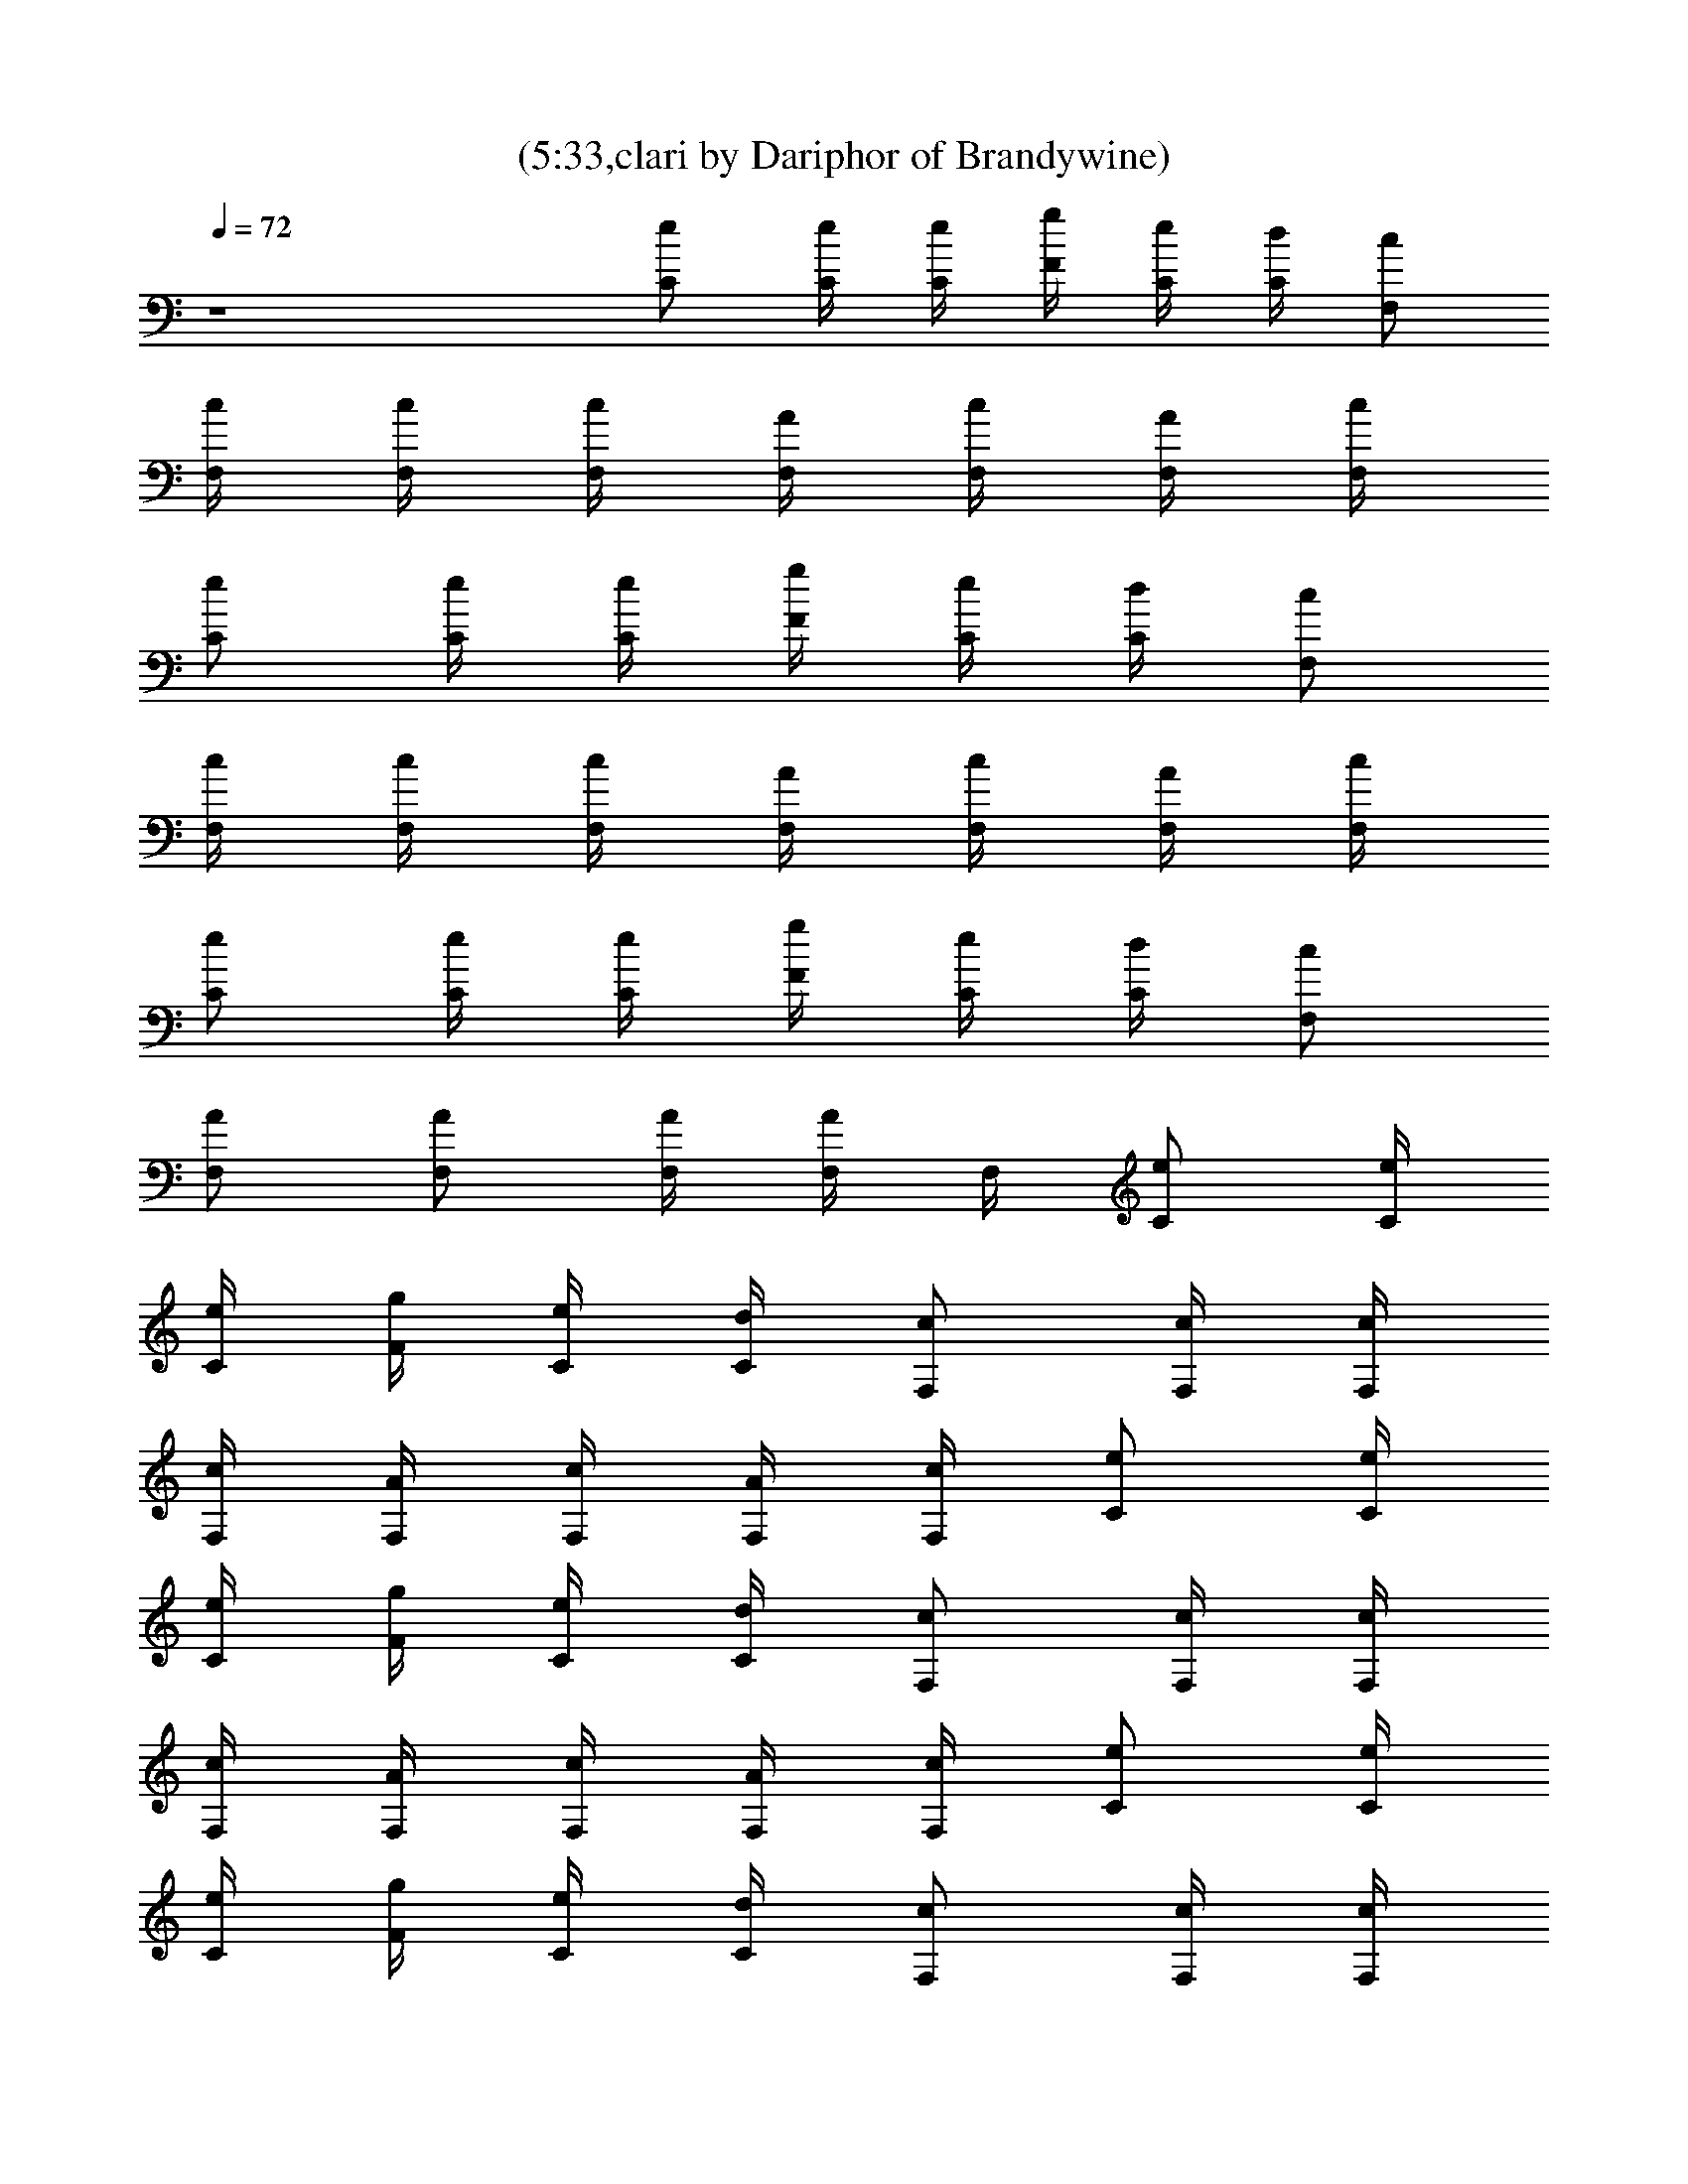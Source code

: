 X:1
T:(5:33,clari by Dariphor of Brandywine)
Z:Transcribed by LotRO MIDI Player:http://lotro.acasylum.com/midi
%  Original file:smashingdrown.mid
%  Transpose:3
L:1/4
Q:72
K:C
z4 [C/2e/2] [C/4e/4] [C/4e/4] [g/4F/4] [C/4e/4] [d/4C/4] [c/2F,/2]
[c/4F,/4] [F,/4c/4] [c/4F,/4] [F,/4A/4] [F,/4c/4] [A/4F,/4] [c/4F,/4]
[C/2e/2] [C/4e/4] [C/4e/4] [g/4F/4] [C/4e/4] [d/4C/4] [c/2F,/2]
[c/4F,/4] [F,/4c/4] [c/4F,/4] [F,/4A/4] [F,/4c/4] [A/4F,/4] [c/4F,/4]
[C/2e/2] [C/4e/4] [C/4e/4] [g/4F/4] [e/4C/4] [C/4d/4] [c/2F,/2]
[F,/2A/2] [F,/2A/2] [F,/4A/4] [F,/4A/4] F,/4 [C/2e/2] [C/4e/4]
[C/4e/4] [g/4F/4] [C/4e/4] [d/4C/4] [c/2F,/2] [c/4F,/4] [F,/4c/4]
[c/4F,/4] [F,/4A/4] [F,/4c/4] [A/4F,/4] [c/4F,/4] [C/2e/2] [C/4e/4]
[C/4e/4] [g/4F/4] [C/4e/4] [d/4C/4] [c/2F,/2] [c/4F,/4] [F,/4c/4]
[c/4F,/4] [F,/4A/4] [F,/4c/4] [A/4F,/4] [c/4F,/4] [C/2e/2] [C/4e/4]
[C/4e/4] [g/4F/4] [C/4e/4] [d/4C/4] [c/2F,/2] [c/4F,/4] [F,/4c/4]
[c/4F,/4] [F,/4A/4] [F,/4c/4] [A/4F,/4] [c/4F,/4] [C/2e/2] [C/4e/4]
[C/4e/4] [g/4F/4] [C/4e/4] [d/4C/4] [c/2F,/2] [c/4F,/4] [F,/4c/4]
[c/4F,/4] [F,/4A/4] [F,/4c/4] [A/4F,/4] [c/4F,/4] [C/2e/2] [C/4e/4]
[C/4e/4] [g/4F/4] [C/4e/4] [d/4C/4] [c/2F,/2] [c/4F,/4] [F,/4c/4]
[c/4F,/4] [F,/4A/4] [F,/4c/4] [A/4F,/4] [c/4F,/4] [C/2e/2] [C/4e/4]
[C/4e/2] [g/4F/4] [e/2C/4] [d/4C/4] [c/2F,/2d/2] [e/4c/4F,/4]
[c'F,/4c/4] [c/4F,/4] [F,/4A/4] [F,/4c/4] [A/4F,/4] [c/4F,/4]
[C/2e/2] [e/4C/4] [C/4e/4] [e/4g/4F/4] [C/4e/2] [d/4C/4]
[g3/4c/2F,/2] [c/4F,/4] [F,/4c/4e/2] [c/4F,/4] [d/4F,/4A/4]
[F,/4c/4e/2] [A/4F,/4] [c/4F,/4c'3/4] [C/2e/2] [C/4e/4] [C/4e/4]
[g/4F/4] [C/4e/4] [d/4C/4] [c/2F,/2] [c/4F,/4] [F,/4c/4] [c/4F,/4]
[F,/4A/4] [F,/4c/4] [A/4F,/4] [c/4F,/4] [C/2e/2] [C/4e/4] [C/4e/4]
[g/4F/4] [C/4e/4] [d/4C/4] [c/2F,/2] [c/4F,/4] [F,/4c/4] [c/4F,/4]
[F,/4A/4] [F,/4c/4] [A/4F,/4] [c/4F,/4] [C/2e/2] [C/4e/4] [C/4e/2]
[g/4F/4] [e/2C/4] [d/4C/4] [c/2F,/2d/2] [c/4F,/4e/4] [c'F,/4c/4]
[c/4F,/4] [F,/4A/4] [F,/4c/4] [A/4F,/4] [c/4F,/4] [C/2e/2] [C/4e/4]
[C/4e/4] [e/4g/4F/4] [C/4e/2] [d/4C/4] [c/2F,/2g/2] [c/4F,/4f]
[F,/4c/4] [c/4F,/4] [F,/4A/4] [F,/4c/4e/4] [A/4F,/4e/4]
[c/4F,/4c'3/4] [C/2e/2] [C/4e/4] [C/4e/4] [g/4F/4] [C/4e/4] [d/4C/4]
[c/2F,/2] [c/4F,/4] [F,/4c/4] [c/4F,/4] [F,/4A/4] [F,/4c/4a/4]
[a/4A/4F,/4] [c/4F,/4a/2] [C/2e/2z/4] [g3/4z/4] [C/4e/4] [C/4e/4]
[g/4F/4] [C/4e/4] [d/4C/4] [c/2F,/2] [c/4F,/4] [F,/4c/4] [c/4F,/4]
[F,/4A/4] [F,/4c/4] [A/4F,/4] [c/4F,/4] [^D^Af^a] [^D^Af^a^d]
[^D^Af^a^d] [^D^Af^a] [^A,Fcfz/2] =d/2 [^A,3F3c3f3c'] z d/4 c'/2
[c'z/4] [CGc] [c'/2g/2c/2G/2] [c'/4g/4c/4G/4] [d9/4G9/4] [CGc]
[c'/2g/2c/2G/2] [G/4c/4g/4c'/4] [G9/4d9/4] [C,CFcf] c3/4 F,/4 d/2
[F,/4d/4] d/4 [f/2z/4] F,/4 f/4 g/4 =a2 [G2d2] z19/2 z13/2 [C/2e/2]
[C/4e/4] [C/4e/2] [g/4F/4] [e/2C/4] [d/4C/4] [c/2F,/2d/2]
[e/4c/4F,/4] [c'F,/4c/4] [c/4F,/4] [F,/4=A/4] [F,/4c/4] [A/4F,/4]
[c/4F,/4] [C/2e/2] [e/4C/4] [C/4e/4] [e/4g/4F/4] [C/4e/2] [d/4C/4]
[g3/4c/2F,/2] [c/4F,/4] [F,/4c/4e/2] [c/4F,/4] [d/4F,/4A/4]
[F,/4c/4e/2] [A/4F,/4] [c/4F,/4c'3/4] [C/2e/2] [C/4e/4] [C/4e/4]
[g/4F/4] [C/4e/4] [d/4C/4] [c/2F,/2] [c/4F,/4] [F,/4c/4] [c/4F,/4]
[F,/4A/4] [F,/4c/4] [A/4F,/4] [c/4F,/4] [C/2e/2] [C/4e/4] [C/4e/4]
[g/4F/4] [C/4e/4] [d/4C/4] [c/2F,/2] [c/4F,/4] [F,/4c/4] [c/4F,/4]
[F,/4A/4] [F,/4c/4] [A/4F,/4] [c/4F,/4] [C/2e/2] [C/4e/4] [C/4e/2]
[g/4F/4] [e/2C/4] [d/4C/4] [c/2F,/2d/2] [c/4F,/4e/4] [c'F,/4c/4]
[c/4F,/4] [F,/4A/4] [F,/4c/4] [A/4F,/4] [c/4F,/4] [C/2e/2] [C/4e/4]
[C/4e/4] [e/4g/4F/4] [C/4e/2] [d/4C/4] [c/2F,/2g/2] [c/4F,/4f]
[F,/4c/4] [c/4F,/4] [F,/4A/4] [F,/4c/4e/4] [A/4F,/4e/4]
[c/4F,/4c'3/4] [C/2e/2] [C/4e/4] [C/4e/4] [g/4F/4] [C/4e/4] [d/4C/4]
[c/2F,/2] [c/4F,/4] [F,/4c/4] [c/4F,/4] [F,/4A/4] [F,/4c/4a/4]
[a/4A/4F,/4] [c/4F,/4a/2] [C/2e/2z/4] [g3/4z/4] [C/4e/4] [C/4e/4]
[g/4F/4] [C/4e/4] [d/4C/4] [c/2F,/2] [c/4F,/4] [F,/4c/4] [c/4F,/4]
[F,/4A/4] [F,/4c/4] [A/4F,/4] [c/4F,/4] [^D^Af^a] [^D^Af^a^d]
[^D^Af^a^d] [^D^Af^a] [^A,Fcfz/2] =d/2 [^A,3F3c3f3c'] z d/4 c'/2
[c'z/4] [CGc] [c'/2g/2c/2G/2] [c'/4g/4c/4G/4] [d9/4G9/4] [CGc]
[c'/2g/2c/2G/2] [G/4c/4g/4c'/4] [G9/4d9/4] [C,CFcf] c3/4 F,/4 d/2
[F,/4d/4] d/4 [f/2z/4] F,/4 f/4 g/4 =a2 [G2d2] [CGcegc']
[C/2G/2c/2e/2g/2c'/2] [C/4G/4c/4e/4g/4c'/4] [G/2c/2C/2e/2g/2c'/2]
[C/2G/2c/2e/2g/2c'/2] [C/4G/4c/4e/4g/4c'/4] [C/4G/4c/4e/4g/4c'/4]
[C/4G/4c/4e/4g/4c'/4] [C/2G/2c/2e/2g/2c'/2] [F,CF=Acf]
[F,/2C/2F/2A/2c/2z/4] g/4 [F,/4C/4F/4A/4c/4f/4] [C/2F/2F,/2A/2c/2f/2]
[F,/2C/2F/2f/2A/2c/2] [F,/4C/4F/4A/4c/4f/4] [F,/4C/4F/4A/4c/4f/4]
[f/4F,/4C/4F/4A/4c/4] [F,/2C/2F/2A/2c/2f/4] [f/2z/4] [CGce/4gc'] e3/4
[C/2G/2c/2e/2g/2c'/2] [C/4G/4c/4e/4g/4c'/4] [G/2c/2C/2e/2g/2c'/2]
[C/2G/2c/2e/2g/2c'/2] [C/4G/4c/4e/4g/4c'/4] [C/4G/4c/4e/4g/4c'/4]
[C/4G/4c/4e/4g/4c'/4] [C/2G/2c/2e/2g/2c'/2] [F,CFAcf]
[F,/2C/2F/2A/2c/2z/4] g/4 [g/4F,/4C/4F/4A/4c/4] [C/2F/2F,/2A/2c/2f/2]
[f/2F,/2C/2F/2A/2c/2] [F,/4C/4F/4A/4c/4f/4] [F,/4C/4F/4A/4c/4f/4]
[f/4F,/4C/4F/4A/4c/4] [F,/2C/2F/2A/2c/2f/4] [f/2z/4]
[C/4G/4e/4c/4g/4c'/4] [e/4C/4G/4c/4g/4c'/4] [C/4G/4e/4c/4g/4c'/4]
[C/4G/4e/4c/4g/4c'/4] [CGcegc'] [^A,^DG^A^dg]
[^D/4^A,/4G/4^A/4^d/4^a/4] [^a/4^d/4^A/4G/4^D/4^A,/4]
[^A,/2^D/2G/2^A/2^d/2^a/2] [^A,F^A=df^a] [^A,/2F/2^A/2d/2f/2^a/2]
[^A,/4F/4^A/4d/4f/4^a/4] [^A,/2F/2^A/2d/2f/2^a/2]
[^A/2d/2^A,/2F/2f/2^a/2] [^A,/4F/4^A/4d/4f/4^a/4]
[^A,/2F/2^A/2d/2f/2^a/2] [^A,/2F/2^A/2d/2f/2^a/2]
[C/4G/4e/4c/4g/4c'/4] [C/4G/4e/4c/4g/4c'/4] [C/4G/4e/4c/4g/4c'/4]
[C/4G/4e/4c/4g/4c'/4] [CGcegc'] [^A,^DG^A^dg]
[^D/4^A,/4G/4^A/4^d/4^a/4] [^a/4^d/4^A/4G/4^D/4^A,/4]
[^A,/2^D/2G/2^A/2^d/2^a/2] [^A,F^A=df^a] [^A,/2F/2^A/2d/2f/2^a/2]
[^A,/4F/4^A/4d/4f/4^a/4] [^A,/2F/2^A/2d/2f/2^a/2]
[^A/2d/2^A,/2F/2f/2^a/2] [^A,/4F/4^A/4d/4f/4^a/4]
[^A,/2F/2^A/2d/2f/2^a/2] [^A,/2F/2^A/2d/2f/2^a/2]
[C/4G/4e/4c/4g/4c'/4] [C/4G/4e/4c/4g/4c'/4] [C/4G/4e/4c/4g/4c'/4]
[C/4G/4e/4c/4g/4c'/4] [CGcegc'] [^A,^DG^A^dg]
[^D/4^A,/4G/4^A/4^d/4^a/4] [^a/4^d/4^A/4G/4^D/4^A,/4]
[^A,/2^D/2G/2^A/2^d/2^a/2] [^A,F^A=df^a] [^A,/2F/2^A/2d/2f/2^a/2]
[^A,/4F/4^A/4d/4f/4^a/4] [^A,/2F/2^A/2d/2f/2^a/2]
[^A/2d/2^A,/2F/2f/2^a/2] [^A,/4F/4^A/4d/4f/4^a/4]
[^A,/2F/2^A/2d/2f/2^a/2] [^A,/2F/2^A/2d/2f/2^a/2]
[C/4G/4e/4c/4g/4c'/4] [C/4G/4e/4c/4g/4c'/4] [C/4G/4e/4c/4g/4c'/4]
[C/4G/4e/4c/4g/4c'/4] [CGcegc'] [^A,^DG^A^dg]
[^D/4^A,/4G/4^A/4^d/4^a/4] [^a/4^d/4^A/4G/4^D/4^A,/4]
[^A,/2^D/2G/2^A/2^d/2^a/2] [^A,F^A=df^a] [^A,/2F/2^A/2d/2f/2^a/2]
[^A,/4F/4^A/4d/4f/4^a/4] [^A,/2F/2^A/2d/2f/2^a/2]
[^A/2d/2^A,/2F/2f/2^a/2] [^A,/4F/4^A/4d/4f/4^a/4]
[^A,/2F/2^A/2d/2f/2^a/2] [^A,/2F/2^A/2d/2f/2^a/2]
[C19/2F19/2=A19/2c19/2f19/2c'19/2] [c'13/2A13/2f13/2c13/2F13/2C13/2]
F/2 c/2 f/2 c/4 g/2 f/2 c/4 f F/2 c/2 f/2 c/4 g/2 f/2 c/4 f F/2 c/2
f/2 c/4 g/2 f/2 c/4 f F/2 c/2 f/2 c/4 g/2 f/2 c/4 f [F/2f/2] [c/2f/4]
f/4 [f/2z/4] [c'/2z/4] c/4 [d/2f/2] [c/2c'/2] [c'F/4] e F/2 c/2
[f/2z/4] c'/4 [c/4c'/4] [c'5/4f/2] c/2 F/4 [f/4e] f/2 d/4 [F/2c'] c/2
f/2 c/4 g/2 f/2 c/4 f F/2 c/2 f/2 c/4 g/2 f/2 c/4 f [F/2f/4] [f/2z/4]
[c/2z/4] f/4 [f/2z/4] [c'/2z/4] c/4 [d/2f/2] [c/2c'/2] [c'F/4] e F/2
c/2 [f/2z/4] c'/4 [c/4c'/4] [c'5/4f/2] c/2 F/4 [f/4e] f/2 [d3/4z/4]
F/2 [c/2c'3/2] f/2 c/4 g/2 f/2 c/4 f [C,4C4F4c4f4g4]
[C/4G/4c/4e/4g/4c'/4] [g/4e/4c/4G/4c'/4] [c/4e/4g/4G/4C/4c'/4]
[G/4c/4e/4g/4c'/4] [C3/4Gcegc'] =D/4 [^D^A^dg^a]
[^D/2^A/2^d/2g/2^a/2] [^D/2^A/2^d/2g/2^a/2] [^A,/2F/2^A/2=d/2f/2^a/2]
[^A,/4F/4^A/4d/4f/4^a/4] [^A/2^A,/2F/2d/2f/2^a/2]
[^A,/4F/4^A/4d/4f/4^a/4] [^A,3/4F3/4^A3/4d3/4f3/4z/4] [c'3/4z/2]
[d/2f/2^a/2^A/2F/2^A,/2] [f/4^a/4^A,/4F/4^A/4d/4]
[d/2^A,/2F/2f/2^A/2z/4] [c'/2z/4] [d/2f/2^A/2^a/2F/2z/4] c'/4
[C/4G/4c/4e/4g/4c'/4] [g/4e/4c/4G/4c'/4] [c/4e/4g/4G/4C/4c'/4]
[G/4c/4e/4g/4c'/4] [C3/4Gcegc'] =D/4 [^D^A^dg^a]
[^D/2^A/2^d/2g/2^a/2] [^D/2^A/2^d/2g/2^a/2] [^A,/2F/2^A/2=d/2f/2^a/2]
[^A,/4F/4^A/4d/4f/4^a/4] [^A/2^A,/2F/2d/2f/2^a/2]
[^A,/4F/4^A/4d/4f/4^a/4] [^A,3/4F3/4^A3/4d3/4f3/4z/4] [c'3/4z/2]
[d/2f/2^a/2^A/2F/2^A,/2] [f/4^a/4^A,/4F/4^A/4d/4]
[d/2^A,/2F/2f/2^A/2z/4] [=a/2z/4] [d/2f/2^A/2^a/4F/2^A,/2] [^a/2z/4]
[C/4G/4c/4e/4g/4c'/4] [g/4e/4c/4G/4c'/4=a/2] [c/4e/4g/4G/4C/4c'/4]
[G/4c/4e/4g/4c'/4f3/2] [C3/4Gcegc'] =D/4 [^D^A^dg^a]
[^D/2^A/2^d/2g/2^a/2] [^D/2^A/2^d/2g/2^a/2] [^A,/2F/2^A/2=d/2f/2^a/2]
[^A,/4F/4^A/4d/4f/4^a/4] [^A/2^A,/2F/2d/2f/2^a/2]
[^A,/4F/4^A/4d/4f/4^a/4] [^A,3/4F3/4^A3/4d3/4f3/4z/4] [c'3/4z/2]
[d/2f/2^a/2^A/2F/2^A,/2] [f/4^a/4^A,/4F/4^A/4d/4]
[d/2^A,/2F/2f/2^A/2^a/2] [d/2f/2^A/2^a/2F/2z/4] c'/4
[C/4G/4c/4e/4g/4c'/4] [g/4e/4c/4G/4c'/4] [c/4e/4g/4G/4C/4c'/4]
[G/4c/4e/4g/4c'/4] [C3/4Gcegc'] =D/4 [^D^A^dg^a]
[^D/2^A/2^d/2g/2^a/2] [^D/2^A/2^d/2g/2^a/2] [^A,/2F/2^A/2=d/2f/2^a/2]
[^A,/4F/4^A/4d/4f/4^a/4] [^A/2^A,/2F/2d/2f/2^a/2]
[^A,/4F/4^A/4d/4f/4^a/4] [^A,3/4F3/4^A3/4d3/4f3/4z/4] [c'5/4z/2]
[d/2f/2^a/2^A/2F/2^A,/2] [f/4^a/4^A,/4F/4^A/4d/4]
[d/2^A,/2F/2f/2^A/2^a/2] [d/2f/2^A/2^a/2F/2z/4] c'/4
[F8=A8c8f8=a8c'8] [F8A8c8f8a8c'8] [F8A8c8f8a8c'8] [F8A8c8f8a8c'8]
[F8A8c8f8a8c'8] [F8A8c8f8a8c'8] [F,CFAcf] [F,/2C/2F/2A/2c/2f/2]
[F,/4C/4F/4A/4c/4f/4] [C/2F/2F,/2A/2c/2f/2] [F,/2C/2F/2A/2c/2f/2]
[F,/4C/4F/4A/4c/4f/4] [F,/4C/4F/4A/4c/4f/4] [F,/4C/4F/4A/4c/4f/4]
[F,/2C/2F/2A/2c/2f/2] [F,CFAcf] [F,/2C/2F/2A/2c/2f/2]
[F,/4C/4F/4A/4c/4f/4] [C/2F/2F,/2A/2c/2f/2] [F,/2C/2F/2A/2c/2f/2]
[F,/4C/4F/4A/4c/4f/4] [F,/4C/4F/4A/4c/4f/4] [F,/4C/4F/4A/4c/4f/4]
[F,/2C/2F/2A/2c/2f/2] [F,CFAcf] [F,/2C/2F/2A/2c/2f/2]
[F,/4C/4F/4A/4c/4f/4] [C/2F/2F,/2A/2c/2f/2] [F,/2C/2F/2A/2c/2f/2]
[F,/4C/4F/4A/4c/4f/4] [F,/4C/4F/4A/4c/4f/4] [F,/4C/4F/4A/4c/4f/4]
[F,/2C/2F/2A/2c/2f/2] [F,CFAcf] [F,/2C/2F/2A/2c/2f/2]
[F,/4C/4F/4A/4c/4f/4] [C/2F/2F,/2A/2c/2f/2] [F,/2C/2F/2A/2c/2f/2]
[F,/4C/4F/4A/4c/4f/4] [F,/4C/4F/4A/4c/4f/4] [F,/4C/4F/4A/4c/4f/4]
[F,/2C/2F/2A/2c/2f/2] [F,CFAcf] [F,/2C/2F/2A/2c/2f/2]
[F,/4C/4F/4A/4c/4f/4] [C/2F/2F,/2A/2c/2f/2] [F,/2C/2F/2A/2c/2f/2]
[F,/4C/4F/4A/4c/4f/4] [F,/4C/4F/4A/4c/4f/4] [F,/4C/4F/4A/4c/4f/4]
[F,/2C/2F/2A/2c/2f/2] [F,CFAcf] [F,/2C/2F/2A/2c/2f/2]
[F,/4C/4F/4A/4c/4f/4] [C/2F/2F,/2A/2c/2f/2] [F,/2C/2F/2A/2c/2f/2]
[F,/4C/4F/4A/4c/4f/4] [F,/4C/4F/4A/4c/4f/4] [F,/4C/4F/4A/4c/4f/4]
[F,/2C/2F/2A/2c/2f/2] [F,CFAcf] [F,/2C/2F/2A/2c/2f/2]
[F,/4C/4F/4A/4c/4f/4] [C/2F/2F,/2A/2c/2f/2] [F,/2C/2F/2A/2c/2f/2]
[F,/4C/4F/4A/4c/4f/4] [F,/4C/4F/4A/4c/4f/4] [F,/4C/4F/4A/4c/4f/4]
[F,/2C/2F/2A/2c/2f/2] [F,CFAcf] [F,/2C/2F/2A/2c/2f/2]
[F,/4C/4F/4A/4c/4f/4] [C/2F/2F,/2A/2c/2f/2] [F,/2C/2F/2A/2c/2f/2]
[F,/4C/4F/4A/4c/4f/4] [F,/4C/4F/4A/4c/4f/4] [F,/4C/4F/4A/4c/4f/4]
[F,/2C/2F/2A/2c/2f/2] [F,CFAcf] [F,/2C/2F/2A/2c/2f/2]
[F,/4C/4F/4A/4c/4f/4] [C/2F/2F,/2A/2c/2f/2] [F,/2C/2F/2A/2c/2f/2]
[F,/4C/4F/4A/4c/4f/4] [F,/4C/4F/4A/4c/4f/4] [F,/4C/4F/4A/4c/4f/4]
[F,/2C/2F/2A/2c/2f/2] [F,CFAcf] [F,/2C/2F/2A/2c/2f/2]
[F,/4C/4F/4A/4c/4f/4] [C/2F/2F,/2A/2c/2f/2] [F,/2C/2F/2A/2c/2f/2]
[F,/4C/4F/4A/4c/4f/4] [F,/4C/4F/4A/4c/4f/4] [F,/4C/4F/4A/4c/4f/4]
[F,/2C/2F/2A/2c/2f/2] [F,CFAcf] [F,/2C/2F/2A/2c/2f/2]
[F,/4C/4F/4A/4c/4f/4] [C/2F/2F,/2A/2c/2f/2] [F,/2C/2F/2A/2c/2f/2]
[F,/4C/4F/4A/4c/4f/4] [F,/4C/4F/4A/4c/4f/4] [F,/4C/4F/4A/4c/4f/4]
[F,/2C/2F/2A/2c/2f/2] 